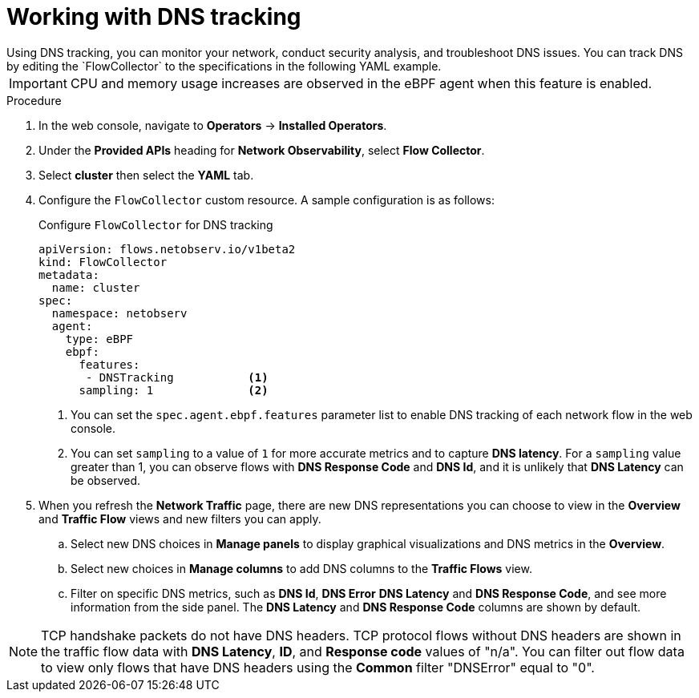 // Module included in the following assemblies:
//
// network_observability/observing-network-traffic.adoc

:_mod-docs-content-type: PROCEDURE
[id="network-observability-dns-tracking_{context}"]
= Working with DNS tracking
Using DNS tracking, you can monitor your network, conduct security analysis, and troubleshoot DNS issues. You can track DNS by editing the `FlowCollector` to the specifications in the following YAML example.

[IMPORTANT]
====
CPU and memory usage increases are observed in the eBPF agent when this feature is enabled.
====
.Procedure
. In the web console, navigate to *Operators* -> *Installed Operators*.
. Under the *Provided APIs* heading for *Network Observability*, select *Flow Collector*.
. Select *cluster* then select the *YAML* tab.
. Configure the `FlowCollector` custom resource. A sample configuration is as follows:
+
[id="network-observability-flowcollector-configuring-dns_{context}"]
.Configure `FlowCollector` for DNS tracking
[source, yaml]
----
apiVersion: flows.netobserv.io/v1beta2
kind: FlowCollector
metadata:
  name: cluster
spec:
  namespace: netobserv
  agent:
    type: eBPF
    ebpf:
      features:
       - DNSTracking           <1>
      sampling: 1              <2>
----
<1> You can set the `spec.agent.ebpf.features` parameter list to enable DNS tracking of each network flow in the web console.
<2> You can set `sampling` to a value of `1` for more accurate metrics and to capture *DNS latency*. For a `sampling` value greater than 1, you can observe flows with *DNS Response Code* and *DNS Id*, and it is unlikely that *DNS Latency* can be observed.

. When you refresh the *Network Traffic* page, there are new DNS representations you can choose to view in the *Overview* and *Traffic Flow* views and new filters you can apply.
.. Select new DNS choices in *Manage panels* to display graphical visualizations and DNS metrics in the *Overview*.
.. Select new choices in *Manage columns* to add DNS columns to the *Traffic Flows* view.
.. Filter on specific DNS metrics, such as *DNS Id*, *DNS Error* *DNS Latency* and *DNS Response Code*, and see more information from the side panel. The *DNS Latency* and *DNS Response Code* columns are shown by default.

[NOTE]
====
TCP handshake packets do not have DNS headers. TCP protocol flows without DNS headers are shown in the traffic flow data with *DNS Latency*, *ID*, and *Response code* values of "n/a". You can filter out flow data to view only flows that have DNS headers using the *Common* filter "DNSError" equal to "0".
====
